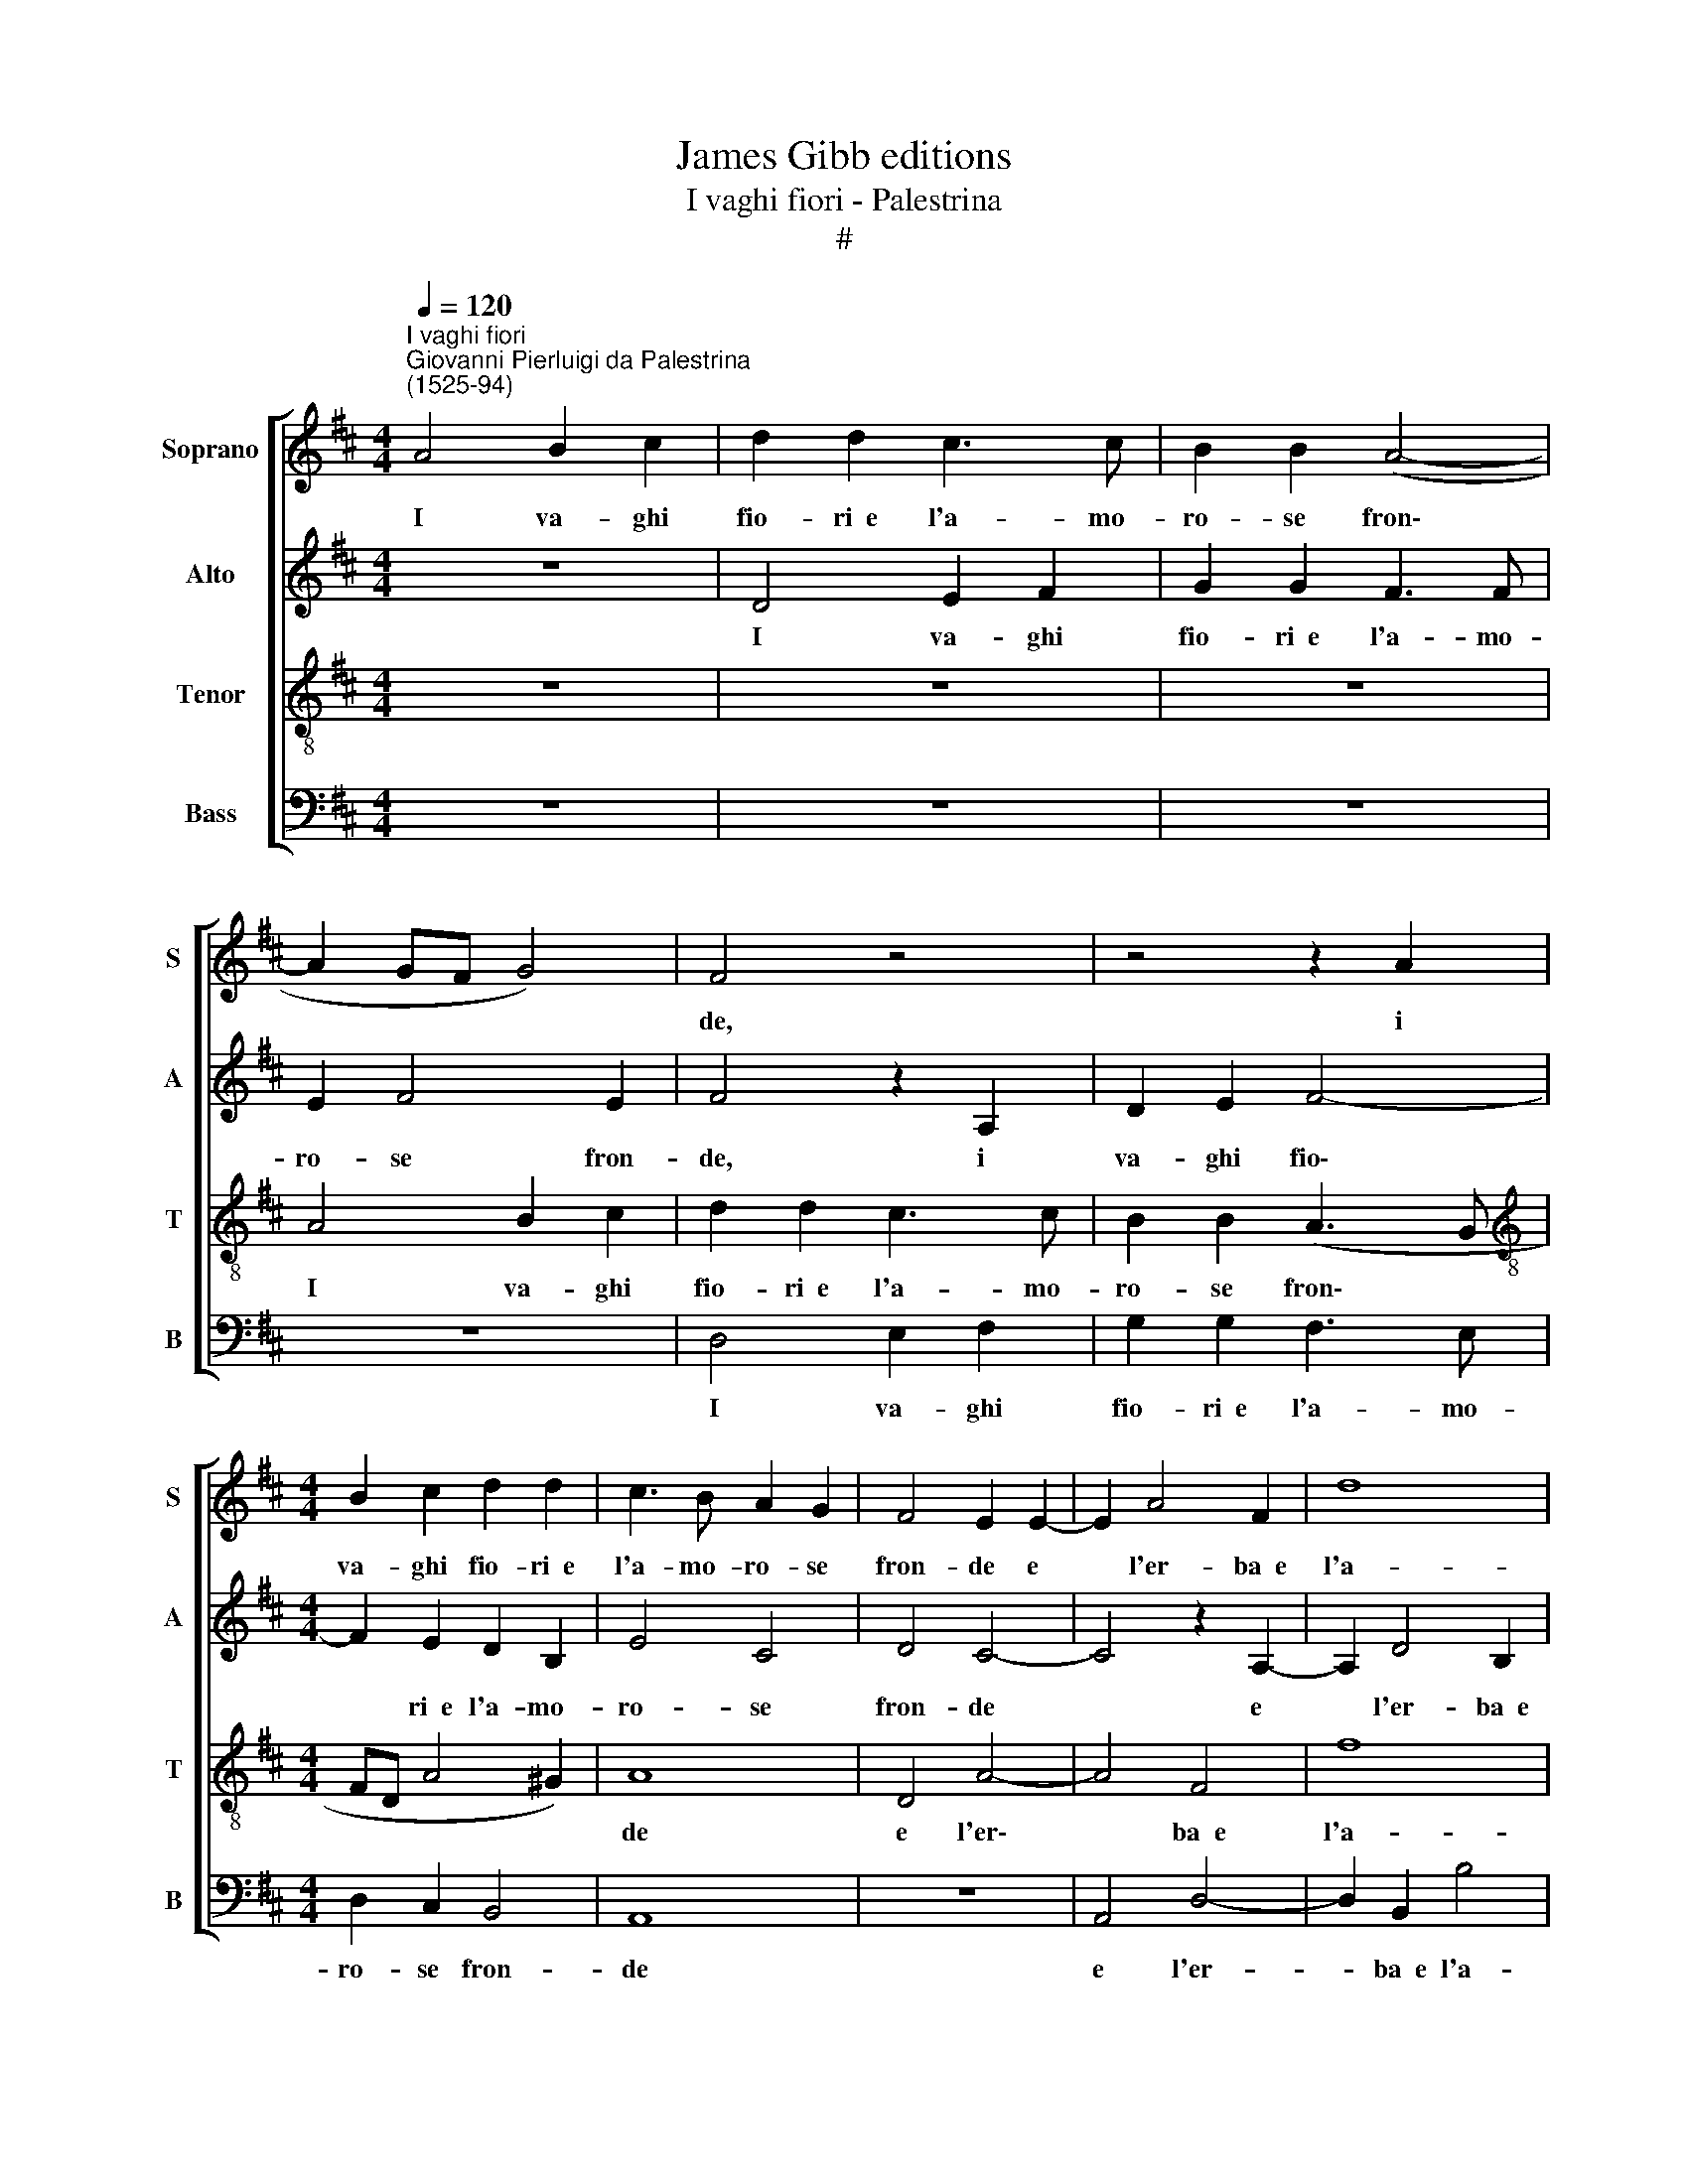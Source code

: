 X:1
T:James Gibb editions
T:I vaghi fiori - Palestrina
T:#
%%score [ 1 2 3 4 ]
L:1/8
Q:1/4=120
M:4/4
K:D
V:1 treble nm="Soprano" snm="S"
V:2 treble nm="Alto" snm="A"
V:3 treble-8 nm="Tenor" snm="T"
V:4 bass nm="Bass" snm="B"
V:1
"^I vaghi fiori""^Giovanni Pierluigi da Palestrina\n(1525-94)" A4 B2 c2 | d2 d2 c3 c | B2 B2 (A4- | %3
w: I va- ghi|fio- ri~~e l'a- mo-|ro- se fron\-|
 A2 GF G4) | F4 z4 | z4 z2 A2 |[M:4/4] B2 c2 d2 d2 | c3 B A2 G2 | F4 E2 E2- | E2 A4 F2 | d8 | %11
w: |de,|i|va- ghi fio- ri~~e|l'a- mo- ro- se|fron- de e|* l'er- ba~~e|l'a-|
 d4 c2 e2 | d2 c2 B4 | c4 z4 | z4 A4 | F2 D2 E2 E2 | F4 E4 | z2 A2 (FGAB | c2) d4 c2 | %19
w: ria~~al- trui di-|let- to dan-|no.|Por-|gon ri- po- so|gli~~an- tri|e pia\- * * *|* cer l'on-|
 d2 A2 A2 A2 | G4 F4- | F4 z4 | z4 z2 A2 | A2 A2 d2 d2 | c2 c2 (B2 AG | F2) A4 ^G2 | A2 F2 F2 G2 | %27
w: de, e pia- cer|l'on- de,||le-|van- no l'ar- me~~e|gl'ar- chi~~o- gn'a\- * *|* spro~~af- fan-|no. L'om- bra so-|
 E4 D2 d2- | d2 c2 B2 B2 | A8 | F4 z2 A2 | (FEFG AGFE | D8 | G8 | E4 E4 | E8 | D4 GABc | d2 c2 B4 | %38
w: a- ve~~al cor|* dol- cezz' in-|fon-|de; fug-|gir * * * * * * *||le|gra- vi~~an-|go-|sce l'au\- * * *|* re fan-|
 A4 z4 | B6 A2 | F4 A3 A | A2 A2 G2 F2 | G4 F3 G | A8) | z8 | B6 A2 | F4 A3 A | A2 A2 G2 F2 | G8 | %49
w: no.|Las- so|me! che mia|vi- ta non re-|stau- ra, *|||las- so|me! che mia|vi- ta non re-|stau-|
 F4 z4 | A4 B2 c2 | d2 d2 c2 c2 | B2 B2 (A4- | A2 GF G4) | F4 z4 | z4 z2 A2 | B2 c2 d2 d2 | %57
w: ra|fior, frond', erb',|a- ri'antr', ond', arm',|arch', omb', au\-||ra,|fior,|frond', erb', a- ri'antr',|
 c4 B2 A2 |[Q:1/4=118] A4[Q:1/4=115] (G3[Q:1/4=114] F | %59
w: ond', arm', arch',|omb', au\- *|
[Q:1/4=112] E2[Q:1/4=110] D4[Q:1/4=108] C2) |[Q:1/4=104] !fermata!D8 |] %61
w: |ra.|
V:2
 z8 | D4 E2 F2 | G2 G2 F3 F | E2 F4 E2 | F4 z2 A,2 | D2 E2 F4- |[M:4/4] F2 E2 D2 B,2 | E4 C4 | %8
w: |I va- ghi|fio- ri~~e l'a- mo-|ro- se fron-|de, i|va- ghi fio\-|* ri~~e l'a- mo-|ro- se|
 D4 C4- | C4 z2 A,2- | A,2 D4 B,2 | B2 B2 A2 A2 | F2 A2 ^G4 | A8 | z4 E4 | D2 B,2 C2 C2 | D4 C4 | %17
w: fron- de|* e|* l'er- ba~~e|l'a- ria~~al- trui di-|let- to dan-|no.|Por-|gon ri- po- so|gli~~an tri|
 z2 A,2 (DEFG | A2) F2 E4 | F4 E2 D2 | E4 A4 | z8 | z4 z2 D2 | D2 D2 F2 G2 | A2 A,2 D4- | %25
w: e pia\- * * *|* cer l'on-|de,~~e pia- cer|l'on- de,||le-|van- no l'ar- me~~e|gl'ar- chi~~o- gn'a\-|
 D2 D2 B,4 | A,2 D2 D2 D2 | =C4 B,2 B2- | B2 A2 F2 G2 | F4 E4 | z2 A2 (FEFG | AGFE D4- | %32
w: * spro~~af- fan-|no. L'om- bra so-|a- ve~~al cor|* dol- cezz' in-|fon- de;|fug- gir * * *||
 D2 G,2 B,4- | B,4 B,4 | =C8- | C8 | B,2 G,A, B,CDE | F^G A2) A2 G2 | A4 z4 | D6 D2 | D4 F3 F | %41
w: * le gra\-|* vi~~an-|go\-||sce l'au\- * * * * *|* * * re fan-|no.|Las- so|me! che mia|
 F2 E2 E2 ^D2 | E4 C4 | z2 D4 C2 | E4 z2 F2- | F2 E2 C4 | D3 D D2 D2 | C4 B,4- | B,4 E4 | %49
w: vi- ta non re-|stau- ra,|las- so|me! las\-|* so me!|che mia vi- ta|non re\-|* stau-|
 C2 A,2 B,2 C2 | D2 C2 z4 | z2 D2 E2 F2 | G2 G2 F2 F2 | E2 F4 E2 | F4 z2 A,2 | D2 E2 F4- | %56
w: ra fior, frond', erb',|a- ria,|fior, frond', erb',|a- ri'antr', ond', arch',|omb', au- ra,|fior, frond',|erb', a- ri'antr',|
 F2 E2 D2 B,2 | E4 E4 | F4 E2 D2 | =C2 A,2 A,4 | !fermata!A,8 |] %61
w: * ond', fior, frond',|erb', a-|ri'antr', ond', arm',|arch', omb', au-|ra.|
V:3
 z8 | z8 | z8 | A4 B2 c2 | d2 d2 c3 c | B2 B2 (A3 G |[M:4/4][K:treble-8] FD A4 ^G2) | A8 | D4 A4- | %9
w: |||I va- ghi|fio- ri~~e l'a- mo-|ro- se fron\- *||de|e l'er\-|
 A4 F4 | f8 | g4 e4 | z4 e4 | c2 e2 d2 c2 | B4 c4 | z4 A4 | F2 D2 E2 E2 | F4 F4 | z4 z2 A2 | %19
w: * ba~~e|l'a-|ria~~al- trui,|al-|trui di- let- to|dan- no.|Por-|gon ri- po- so|gli~~an- tri|e|
 (FGAB c2) d2 | (d2 c2) d2 A2 | A2 A2 d2 d2 | c2 c2 (B2 AG | F2) F2 D4 | E2 F2 (G2 FE | D2) D2 E4 | %26
w: pia\- * * * * cer|l'on\- * de, le-|van- no l'ar- me~~e|gl'ar- chi~~o- gn'a\- * *|* spro~~af- fan-|no, o- gn'a\- * *|* spro~~af- fan-|
 F2 A2 B2 B2 | G4 G4 | B2 c2 ^d2 (e2- | e=d d4) c2 | d8 | z4 z2 d2 | (BABc dcBA | G4) E4 | G4 A4 | %35
w: no. L'om- bra so-|a- ve~~al|cor dol- cezz' in\-|* * * fon-|de;|fug-|gir * * * * * * *|* le|gra- vi~~an-|
 G4 G4 | (GABc d3 c | B2 A2 e4 | A4 z4 | G6 F2 | A4 d3 d | d2 c2 B2 B2 | E4 F4 | z2 f4 e2 | %44
w: go- sce|l'au\- * * * * *|* re fan-|no.|Las- so|me! che mia|vi- ta non re-|stau- ra,|las- so|
 c4 d3 d | d2 B2 f4- | f2 d2 f4 | e4 e2 f2 | e3 d c2 B2) | A2 c2 d2 e2 | f2 f2 e4 | d4 z4 | z8 | %53
w: me! che mia|vi- ta non|* re- stau-|ra, non re-|stau\- * * *|ra fior, frond', erb',|a- ria, antr',|ond',||
 A4 B2 c2 | d2 d2 c2 c2 | B2 B2 (A3 G | FD A4 ^G2) | A2 A2 B2 c2 | d2 d2 B2 B2 | G2 F2 E4 | %60
w: fior, frond', erb',|a- ri'antr', ond', arm',|arch', omb', au\- *||ra, fior, frond', erb',|a- ri'antr', ond', arm',|arch', omb', au-|
 !fermata!F8 |] %61
w: ra.|
V:4
 z8 | z8 | z8 | z8 | D,4 E,2 F,2 | G,2 G,2 F,3 E, |[M:4/4] D,2 C,2 B,,4 | A,,8 | z8 | A,,4 D,4- | %10
w: ||||I va- ghi|fio- ri~~e l'a- mo-|ro- se fron-|de||e l'er-|
 D,2 B,,2 B,4 | G,4 A,4 | z4 E,4 | A,2 A,2 F,2 A,2 | ^G,4 A,4 | z4 A,,4 | D,2 B,,2 C,2 C,2 | %17
w: * ba~~e l'a-|ria~~al- trui,|al-|trui di- let- to|dan- no.|Por-|gon ri- po- so|
 D,4 D,4 | z4 A,,4 | (D,E,F,G, A,2) F,2 | E,4 D,2 D,2 | D,2 D,2 F,2 G,2 | A,2 A,,2 D,4- | %23
w: gli~~an- tri|e|pia\- * * * * cer|l'on- de, le-|van- no l'ar- me~~e|gl'ar- chi~~o gn'a|
 D,2 D,2 B,,4 | A,,4 z4 | z8 | D,4 B,,2 B,,2 | =C,4 G,,4 | G,2 A,2 B,2 E,2 | (F,3 G, A,4) | D,8- | %31
w: * spro~~af- fan-|no.||L'om- bra so-|a- ve~~al|cor dol- cezz' in-|fon\- * *|de;|
 D,8 | z4 z2 G,2 | (E,D,E,F, G,F,E,D, | =C,2) C,2 A,,2 A,,2 | =C,8 | G,,8 | z8 | z8 | G,,6 D,2 | %40
w: |fug-|gir * * * * * * *|* le gra- vi~~an-|go-|sce|||Las- so|
 D,8 | z8 | z2 B,4 A,2 | F,4 A,3 A, | A,2 A,2 G,2 F,2 | G,4 F,4 | D,3 D, D,2 D,2 | %47
w: me!||las- so|me! che mia|vi- ta non re-|stau- ra,|che mia vi- ta|
 (A,,B,,C,D, E,2) ^D,2 | E,8 | F,4 z4 | F,4 G,2 A,2 | B,2 B,2 A,4 | G,4 D,4 | z8 | D,4 E,2 F,2 | %55
w: non * * * * re-|stau-|ra|fior, frond', erb',|a- ria, antr',|ond', arm',||fior, frond', erb',|
 G,2 G,2 F,2 F,2 | D,2 C,2 B,,4 | A,,2 A,2 ^G,2 A,2 | D,2 D,2 E,2 B,,2 | =C,2 D,2 A,,4 | %60
w: a- ri'antr', ond', arm',|arch', omb', au-|ra, fior, frond', erb',|a- ri'antr', ond', arm',|arch', omb', au-|
 !fermata!D,8 |] %61
w: ra.|

